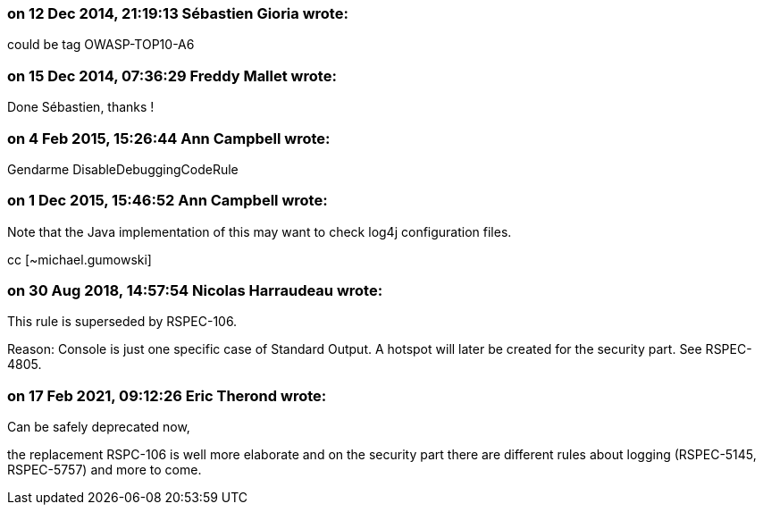 === on 12 Dec 2014, 21:19:13 Sébastien Gioria wrote:
could be tag OWASP-TOP10-A6

=== on 15 Dec 2014, 07:36:29 Freddy Mallet wrote:
Done Sébastien, thanks !

=== on 4 Feb 2015, 15:26:44 Ann Campbell wrote:
Gendarme DisableDebuggingCodeRule

=== on 1 Dec 2015, 15:46:52 Ann Campbell wrote:
Note that the Java implementation of this may want to check log4j configuration files. 

cc [~michael.gumowski]

=== on 30 Aug 2018, 14:57:54 Nicolas Harraudeau wrote:
This rule is superseded by RSPEC-106.


Reason: Console is just one specific case of Standard Output. A hotspot will later be created for the security part. See RSPEC-4805.

=== on 17 Feb 2021, 09:12:26 Eric Therond wrote:
Can be safely deprecated now,

the replacement RSPC-106 is well more elaborate and on the security part there are different rules about logging (RSPEC-5145, RSPEC-5757) and more to come.